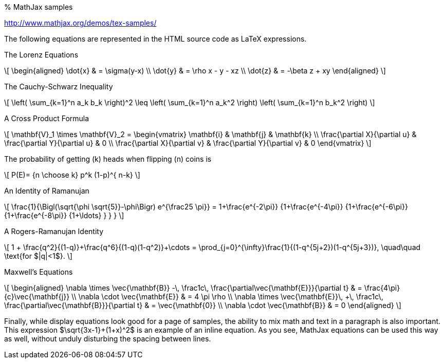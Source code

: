 % MathJax samples

http://www.mathjax.org/demos/tex-samples/

The following equations are represented in the HTML source code as LaTeX
expressions.

.The Lorenz Equations

\[$$
\begin{aligned}
\dot{x} & = \sigma(y-x) \\
\dot{y} & = \rho x - y - xz \\
\dot{z} & = -\beta z + xy
\end{aligned}
$$\]

.The Cauchy-Schwarz Inequality
\[$$ \left( \sum_{k=1}^n a_k b_k \right)^2 \leq \left( \sum_{k=1}^n a_k^2 \right) \left( \sum_{k=1}^n b_k^2 \right) $$\]

.A Cross Product Formula

\[$$
\mathbf{V}_1 \times \mathbf{V}_2 =  \begin{vmatrix}
\mathbf{i} & \mathbf{j} & \mathbf{k} \\
\frac{\partial X}{\partial u} &  \frac{\partial Y}{\partial u} & 0 \\
\frac{\partial X}{\partial v} &  \frac{\partial Y}{\partial v} & 0
\end{vmatrix}
$$\]

.The probability of getting (k) heads when flipping (n) coins is

\[$$
P(E)= {n \choose k} p^k (1-p)^{ n-k}
$$\]

.An Identity of Ramanujan

\[$$
\frac{1}{\Bigl(\sqrt{\phi \sqrt{5}}-\phi\Bigr) e^{\frac25 \pi}} =
1+\frac{e^{-2\pi}} {1+\frac{e^{-4\pi}} {1+\frac{e^{-6\pi}}
{1+\frac{e^{-8\pi}} {1+\ldots} } } }
$$\]

.A Rogers-Ramanujan Identity

\[$$
1 +  \frac{q^2}{(1-q)}+\frac{q^6}{(1-q)(1-q^2)}+\cdots =
\prod_{j=0}^{\infty}\frac{1}{(1-q^{5j+2})(1-q^{5j+3})},
\quad\quad \text{for $|q|<1$}.
$$\]

.Maxwell’s Equations

\[$$
\begin{aligned}
\nabla \times \vec{\mathbf{B}} -\, \frac1c\, \frac{\partial\vec{\mathbf{E}}}{\partial t} & = \frac{4\pi}{c}\vec{\mathbf{j}} \\   \nabla \cdot \vec{\mathbf{E}} & = 4 \pi \rho \\
\nabla \times \vec{\mathbf{E}}\, +\, \frac1c\, \frac{\partial\vec{\mathbf{B}}}{\partial t} & = \vec{\mathbf{0}} \\
\nabla \cdot \vec{\mathbf{B}} & = 0
\end{aligned}
$$\]

Finally, while display equations look good for a page of samples, the
ability to mix math and text in a paragraph is also important. This
expression $\sqrt{3x-1}+(1+x)^2$ is an example of an inline
equation. As you see, MathJax equations can be used this way as well,
without unduly disturbing the spacing between lines.
